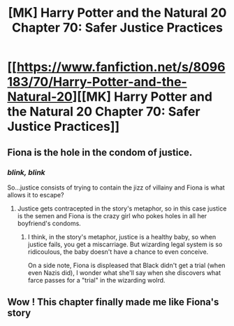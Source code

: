 #+TITLE: [MK] Harry Potter and the Natural 20 Chapter 70: Safer Justice Practices

* [[https://www.fanfiction.net/s/8096183/70/Harry-Potter-and-the-Natural-20][[MK] Harry Potter and the Natural 20 Chapter 70: Safer Justice Practices]]
:PROPERTIES:
:Author: gamarad
:Score: 41
:DateUnix: 1422071524.0
:DateShort: 2015-Jan-24
:END:

** Fiona is the hole in the condom of justice.
:PROPERTIES:
:Score: 10
:DateUnix: 1422121652.0
:DateShort: 2015-Jan-24
:END:

*** /blink, blink/

So...justice consists of trying to contain the jizz of villainy and Fiona is what allows it to escape?
:PROPERTIES:
:Author: eaglejarl
:Score: 3
:DateUnix: 1422139240.0
:DateShort: 2015-Jan-25
:END:

**** Justice gets contracepted in the story's metaphor, so in this case justice is the semen and Fiona is the crazy girl who pokes holes in all her boyfriend's condoms.
:PROPERTIES:
:Score: 1
:DateUnix: 1422154378.0
:DateShort: 2015-Jan-25
:END:

***** I think, in the story's metaphor, justice is a healthy baby, so when justice fails, you get a miscarriage. But wizarding legal system is so ridicoulous, the baby doesn't have a chance to even conceive.

On a side note, Fiona is displeased that Black didn't get a trial (when even Nazis did), I wonder what she'll say when she discovers what farce passes for a "trial" in the wizarding wolrd.
:PROPERTIES:
:Author: daydev
:Score: 7
:DateUnix: 1422167508.0
:DateShort: 2015-Jan-25
:END:


** Wow ! This chapter finally made me like Fiona's story
:PROPERTIES:
:Score: 3
:DateUnix: 1422269758.0
:DateShort: 2015-Jan-26
:END:

